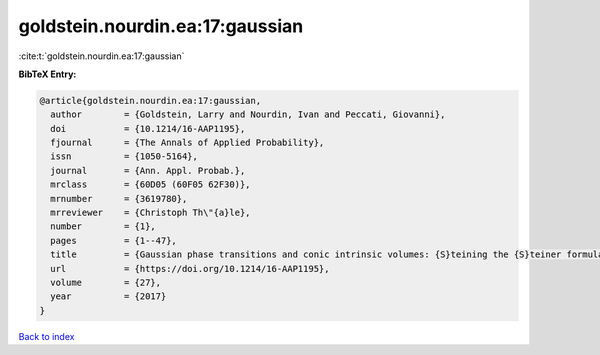 goldstein.nourdin.ea:17:gaussian
================================

:cite:t:`goldstein.nourdin.ea:17:gaussian`

**BibTeX Entry:**

.. code-block:: bibtex

   @article{goldstein.nourdin.ea:17:gaussian,
     author        = {Goldstein, Larry and Nourdin, Ivan and Peccati, Giovanni},
     doi           = {10.1214/16-AAP1195},
     fjournal      = {The Annals of Applied Probability},
     issn          = {1050-5164},
     journal       = {Ann. Appl. Probab.},
     mrclass       = {60D05 (60F05 62F30)},
     mrnumber      = {3619780},
     mrreviewer    = {Christoph Th\"{a}le},
     number        = {1},
     pages         = {1--47},
     title         = {Gaussian phase transitions and conic intrinsic volumes: {S}teining the {S}teiner formula},
     url           = {https://doi.org/10.1214/16-AAP1195},
     volume        = {27},
     year          = {2017}
   }

`Back to index <../By-Cite-Keys.html>`_
